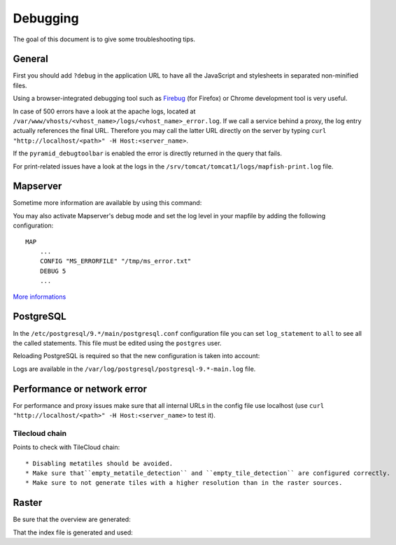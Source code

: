 .. _developer_debugging:

Debugging
=========

The goal of this document is to give some troubleshooting tips.

General
-------

First you should add ``?debug`` in the application URL to have all the
JavaScript and stylesheets in separated non-minified files.

Using a browser-integrated debugging tool such as
`Firebug <https://addons.mozilla.org/fr/firefox/addon/firebug/>`_ (for Firefox)
or Chrome development tool is very useful.

In case of 500 errors have a look at the apache logs, located at
``/var/www/vhosts/<vhost_name>/logs/<vhost_name>_error.log``. If we call a service behind
a proxy, the log entry actually references the final URL. Therefore you may
call the latter URL directly on the server by typing
``curl "http://localhost/<path>" -H Host:<server_name>``.

If the ``pyramid_debugtoolbar`` is enabled the error is directly returned
in the query that fails.

For print-related issues have a look at the logs in the
``/srv/tomcat/tomcat1/logs/mapfish-print.log`` file.

Mapserver
---------

Sometime more information are available by using this command:

.. prompt:: bash

    shp2img -m <mapfile> -o test.png -e <minx> <miny> <maxx> <maxy> -s <sizex> <sizey> -l <layers>

You may also activate Mapserver's debug mode and set the log level in your
mapfile by adding the following configuration::

    MAP
        ...
        CONFIG "MS_ERRORFILE" "/tmp/ms_error.txt"
        DEBUG 5
        ...

`More informations <http://mapserver.org/optimization/debugging.html?highlight=debug#step-2-set-the-debug-level>`_

PostgreSQL
----------

In the ``/etc/postgresql/9.*/main/postgresql.conf`` configuration file
you can set ``log_statement`` to ``all`` to see all the called statements.
This file must be edited using the ``postgres`` user.

Reloading PostgreSQL is required so that the new configuration is taken into
account:

.. prompt:: bash

    sudo /etc/init.d/postgres reload

Logs are available in the ``/var/log/postgresql/postgresql-9.*-main.log`` file.

Performance or network error
----------------------------

For performance and proxy issues make sure that all internal URLs in the config file
use localhost (use ``curl "http://localhost/<path>" -H Host:<server_name>``
to test it).

Tilecloud chain
...............

Points to check with TileCloud chain::

 * Disabling metatiles should be avoided.
 * Make sure that``empty_metatile_detection`` and ``empty_tile_detection`` are configured correctly.
 * Make sure to not generate tiles with a higher resolution than in the raster sources.

Raster
------

Be sure that the overview are generated:

.. prompt:: bash

   gdaladdo -r average <filename>.gtiff 2 4 8 16

That the index file is generated and used:

.. prompt:: bash

   gdaltindex index_file [gdal_file]*

